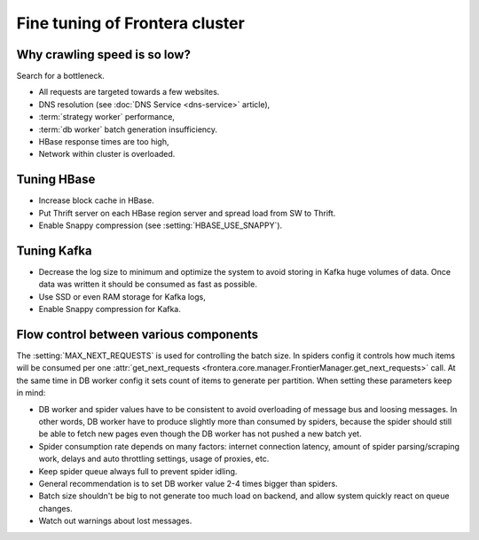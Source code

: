 ===============================
Fine tuning of Frontera cluster
===============================


Why crawling speed is so low?
=============================
Search for a bottleneck.

* All requests are targeted towards a few websites.
* DNS resolution (see :doc:`DNS Service <dns-service>` article),
* :term:`strategy worker` performance,
* :term:`db worker` batch generation insufficiency.
* HBase response times are too high,
* Network within cluster is overloaded.

Tuning HBase
============
* Increase block cache in HBase.
* Put Thrift server on each HBase region server and spread load from SW to Thrift.
* Enable Snappy compression (see :setting:`HBASE_USE_SNAPPY`).

Tuning Kafka
============
* Decrease the log size to minimum and optimize the system to avoid storing in Kafka huge volumes of data. Once data
  was written it should be consumed as fast as possible.
* Use SSD or even RAM storage for Kafka logs,
* Enable Snappy compression for Kafka.


Flow control between various components
=======================================

The :setting:`MAX_NEXT_REQUESTS` is used for controlling the batch size. In spiders config it controls how much items
will be consumed per one :attr:`get_next_requests <frontera.core.manager.FrontierManager.get_next_requests>` call. At
the same time in DB worker config it sets count of items to generate per partition. When setting these parameters keep
in mind:

* DB worker and spider values have to be consistent to avoid overloading of message bus and loosing messages. In other
  words, DB worker have to produce slightly more than consumed by spiders, because the spider should still be able to
  fetch new pages even though the DB worker has not pushed a new batch yet.
* Spider consumption rate depends on many factors: internet connection latency, amount of spider
  parsing/scraping work, delays and auto throttling settings, usage of proxies, etc.
* Keep spider queue always full to prevent spider idling.
* General recommendation is to set DB worker value 2-4 times bigger than spiders.
* Batch size shouldn't be big to not generate too much load on backend, and allow system quickly react on queue changes.
* Watch out warnings about lost messages.

